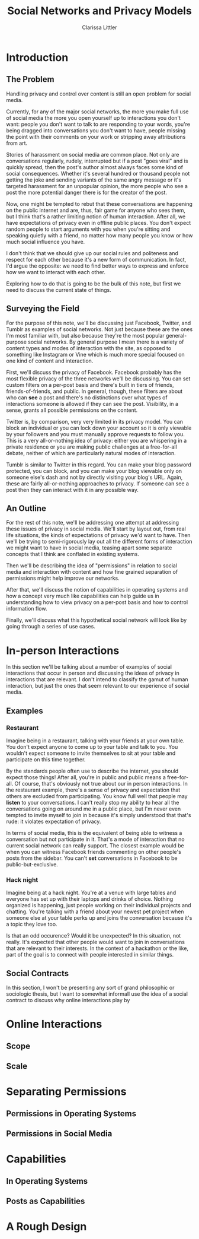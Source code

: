 #+TITLE: Social Networks and Privacy Models
#+AUTHOR: Clarissa Littler

* Introduction
** The Problem
   Handling privacy and control over content is still an open problem for social media.

   Currently, for any of the major social networks, the more you make full use of social media the more you open yourself up to interactions you don't want: people you don't want to talk to are responding to your words, you're being dragged into conversations you don't want to have, people missing the point with their comments on your work or stripping away attributions from art. 

   Stories of harassment on social media are common place. Not only are conversations regularly, rudely, interrupted but if a post "goes viral" and is quickly spread, then the post's author almost always faces some kind of social consequences. Whether it's several hundred or thousand people not getting the joke and sending variants of the same angry message or it's targeted harassment for an unpopular opinion, the more people who see a post the more potential danger there is for the creator of the post.

   Now, one might be tempted to rebut that these conversations are happening on the public internet and are, thus, fair game for anyone who sees them, but I think that's a rather limiting notion of human interaction. After all, we have expectations of privacy even in offline public places. You don't expect random people to start arguments with you when you're sitting and speaking quietly with a friend, no matter how many people you know or how much social influence you have. 

   I don't think that we should give up our social rules and politeness and respect for each other because it's a new form of communication. In fact, I'd argue the opposite: we need to find better ways to express and enforce how we want to interact with each other. 
   
   Exploring how to do that is going to be the bulk of this note, but first we need to discuss the current state of things.
** Surveying the Field
   For the purpose of this note, we'll be discussing just Facebook, Twitter, and Tumblr as examples of social networks. Not just because these are the ones I'm most familiar with, but also because they're the most popular general-purpose social networks. By general purpose I mean there is a variety of content types and modes of interaction with the site, as opposed to something like Instagram or Vine which is much more special focused on one kind of content and interaction.

   First, we'll discuss the privacy of Facebook. Facebook probably has the most flexible privacy of the three networks we'll be discussing. You can set custom filters on a per-post basis and there's built in tiers of friends, friends-of-friends, and public. In general, though, these filters are about who can *see* a post and there's no distinctions over what types of interactions someone is allowed if they can see the post. Visibility, in a sense, grants all possible permissions on the content.

   Twitter is, by comparison, very very limited in its privacy model. You can block an individual or you can lock down your account so it is only viewable by your followers and you must manually approve requests to follow you. This is a very all-or-nothing idea of privacy: either you are whispering in a private residence or you are making public challenges at a free-for-all debate, neither of which are particularly natural modes of interaction.

   Tumblr is similar to Twitter in this regard. You can make your blog password protected, you can block, and you can make your blog viewable only on someone else's dash and not by directly visiting your blog's URL. Again, these are fairly all-or-nothing approaches to privacy. If someone can see a post then they can interact with it in any possible way.

** An Outline
   For the rest of this note, we'll be addressing one attempt at addressing these issues of privacy in social media. We'll start by layout out, from real life situations, the kinds of expectations of privacy we'd want to have. Then we'll be trying to semi-rigorously lay out all the different forms of interaction we might want to have in social media, teasing apart some separate concepts that I think are conflated in existing systems.

   Then we'll be describing the idea of "permissions" in relation to social media and interaction with content and how fine grained separation of permissions might help improve our networks.

   After that, we'll discuss the notion of capabilities in operating systems and how a concept very much like capabilities can help guide us in understanding how to view privacy on a per-post basis and how to control information flow. 

   Finally, we'll discuss what this hypothetical social network will look like by going through a series of use cases.
* In-person Interactions
  In this section we'll be talking about a number of examples of social interactions that occur in person and discussing the ideas of privacy in interactions that are relevant. I don't intend to classify the gamut of human interaction, but just the ones that seem relevant to our experience of social media. 
** Examples
*** Restaurant
    Imagine being in a restaurant, talking with your friends at your own table. You don't expect anyone to come up to your table and talk to you. You wouldn't expect someone to invite themselves to sit at your table and participate on this time together. 

    By the standards people often use to describe the internet, you should expect those things! After all, you're in public and public means a free-for-all. Of course, that's obviously not true about our in person interactions. In the restaurant example, there's a sense of privacy and expectation that others are excluded from participating. You know full well that people may *listen* to your conversations. I can't really stop my ability to hear all the conversations going on around me in a public place, but I'm never even tempted to invite myself to join in because it's simply understood that that's rude: it violates expectation of privacy.

    In terms of social media, this is the equivalent of being able to witness a conversation but not participate in it. That's a mode of interaction that no current social network can really support. The closest example would be when you can witness Facebook friends commenting on other people's posts from the sidebar. You can't *set* conversations in Facebook to be public-but-exclusive. 
*** Hack night
    Imagine being at a hack night. You're at a venue with large tables and everyone has set up with their laptops and drinks of choice. Nothing organized is happening, just people working on their individual projects and chatting. You're talking with a friend about your newest pet project when someone else at your table perks up and joins the conversation because it's a topic they love too.

    Is that an odd occurence? Would it be unexpected? In this situation, not really. It's expected that other people would want to join in conversations that are relevant to their interests. In the context of a hackathon or the like, part of the goal is to connect with people interested in similar things.
** Social Contracts
   In this section, I won't be presenting any sort of grand philosophic or sociologic thesis, but I want to somewhat informall use the idea of a social contract to discuss why online interactions play by  
* Online Interactions 
** Scope
** Scale
* Separating Permissions
** Permissions in Operating Systems 
** Permissions in Social Media
* Capabilities
** In Operating Systems
** Posts as Capabilities
* A Rough Design

